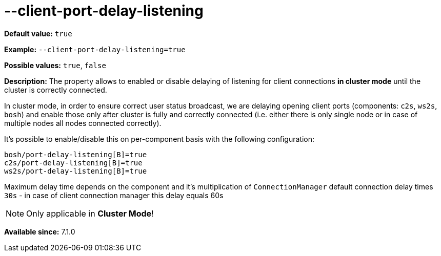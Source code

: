 [[clusterPortDelayListening]]
= --client-port-delay-listening
:date: 2016-10-05 10:30

:toc:
:numbered:
:website: http://tigase.net/

*Default value:* `true`

*Example:* `--client-port-delay-listening=true`

*Possible values:* `true`, `false`

*Description:* The property allows to enabled or disable delaying of listening for client connections *in cluster mode* until the cluster is correctly connected.

In cluster mode, in order to ensure correct user status broadcast, we are delaying opening client ports (components: `c2s`, `ws2s`, `bosh`) and enable those only after cluster is fully and correctly connected (i.e. either there is only single node or in case of multiple nodes all nodes connected correctly).

It's possible to enable/disable this on per-component basis with the following configuration:

[source,bosh]
-----
bosh/port-delay-listening[B]=true
c2s/port-delay-listening[B]=true
ws2s/port-delay-listening[B]=true
-----

Maximum delay time depends on the component and it's multiplication of `ConnectionManager` default connection delay times `30s` - in case of client connection manager this delay equals 60s

[NOTE]
====
Only applicable in *Cluster Mode*!
====

*Available since:* 7.1.0
